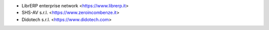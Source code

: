 * LibrERP enterprise network <https://www.librerp.it>
* SHS-AV s.r.l. <https://www.zeroincombenze.it>
* Didotech s.r.l. <https://www.didotech.com>